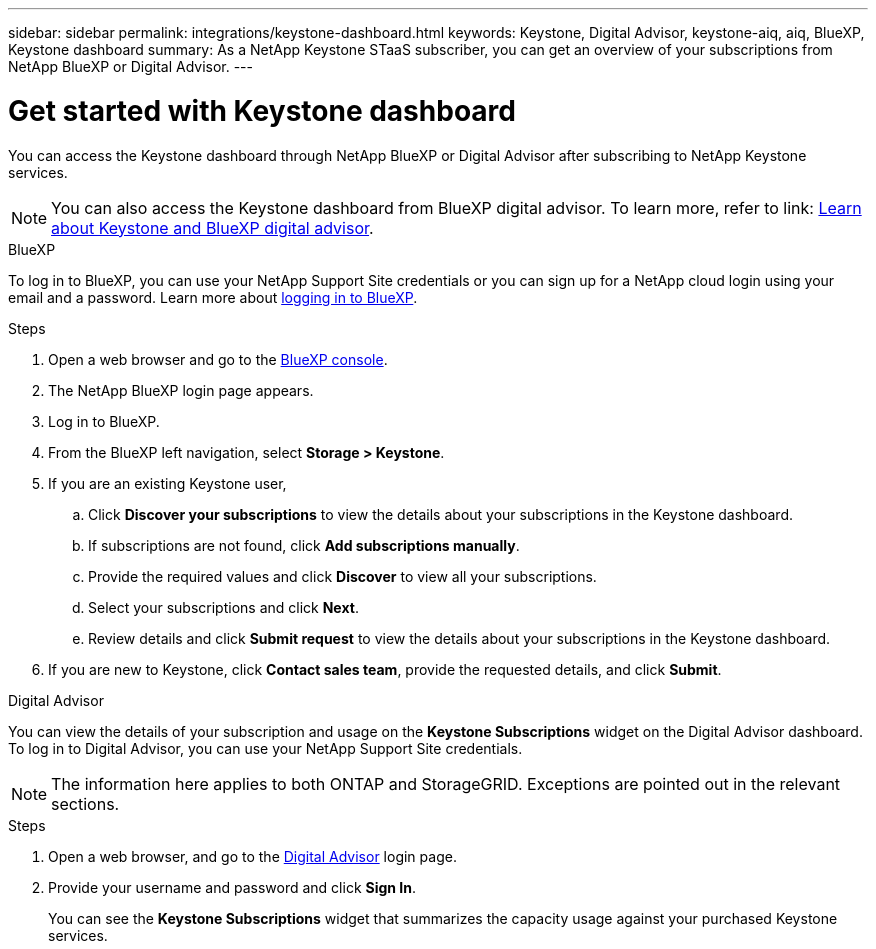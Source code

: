 ---
sidebar: sidebar
permalink: integrations/keystone-dashboard.html
keywords: Keystone, Digital Advisor, keystone-aiq, aiq, BlueXP, Keystone dashboard
summary: As a NetApp Keystone STaaS subscriber, you can get an overview of your subscriptions from  NetApp BlueXP or Digital Advisor.
---

= Get started with Keystone dashboard
:hardbreaks:
:nofooter:
:icons: font
:linkattrs:
:imagesdir: ../media/

[.lead]
You can access the Keystone dashboard through NetApp BlueXP or Digital Advisor after subscribing to NetApp Keystone services. 

NOTE: You can also access the Keystone dashboard from BlueXP digital advisor. To learn more, refer to link: https://docs.netapp.com/us-en/keystone-staas/integrations/keystone-cm.html[Learn about Keystone and BlueXP digital advisor]. 

[role="tabbed-block"]
====

.BlueXP
--
To log in to BlueXP, you can use your NetApp Support Site credentials or you can sign up for a NetApp cloud login using your email and a password. Learn more about link:https://docs.netapp.com/us-en/cloud-manager-setup-admin/task-logging-in.html[logging in to BlueXP^].

.Steps
. Open a web browser and go to the link:https://console.bluexp.netapp.com/[BlueXP console^].
. The NetApp BlueXP login page appears.
. Log in to BlueXP.
. From the BlueXP left navigation, select *Storage > Keystone*.
. If you are an existing Keystone user,
+
.. Click *Discover your subscriptions* to view the details about your subscriptions in the Keystone dashboard. 
.. If subscriptions are not found, click *Add subscriptions manually*.
.. Provide the required values and click *Discover* to view all your subscriptions.
.. Select your subscriptions and click *Next*.
.. Review details and click *Submit request* to view the details about your subscriptions in the Keystone dashboard.
. If you are new to Keystone, click *Contact sales team*, provide the requested details, and click *Submit*.

--


.Digital Advisor
--

You can view the details of your subscription and usage on the *Keystone Subscriptions* widget on the Digital Advisor dashboard. To log in to Digital Advisor, you can use your NetApp Support Site credentials.

NOTE: The information here applies to both ONTAP and StorageGRID. Exceptions are pointed out in the relevant sections.

.Steps
. Open a web browser, and go to the link:https://activeiq.netapp.com/?source=onlinedocs[Digital Advisor^] login page.
. Provide your username and password and click *Sign In*.
+
You can see the *Keystone Subscriptions* widget that summarizes the capacity usage against your purchased Keystone services.
--
====











